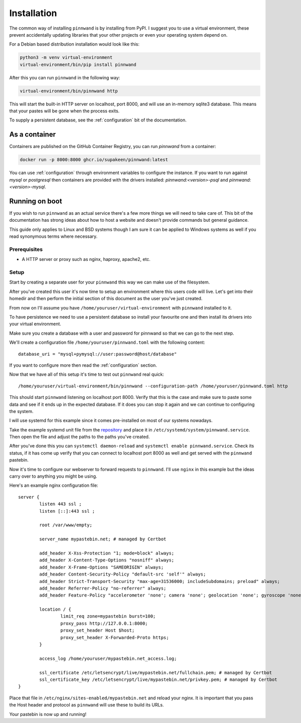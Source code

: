 .. _installation:

Installation
############

The common way of installing ``pinnwand`` is by installing from PyPI. I suggest
you to use a virtual environment, these prevent accidentally updating libraries
that your other projects or even your operating system depend on.

For a Debian based distribution installation would look like this:

.. code-block::

  python3 -m venv virtual-environment
  virtual-environment/bin/pip install pinnwand

After this you can run ``pinnwand`` in the following way:

.. code-block::

  virtual-environment/bin/pinnwand http

This will start the built-in HTTP server on localhost, port 8000, and will
use an in-memory sqlite3 database. This means that your pastes will be gone
when the process exits.

To supply a persistent database, see the :ref:`configuration` bit of the
documentation.

As a container
**************
Containers are published on the GitHub Container Registry, you can run `pinnwand`
from a container:

.. code-block::

  docker run -p 8000:8000 ghcr.io/supakeen/pinnwand:latest

You can use :ref:`configuration` through environment variables to configure the
instance. If you want to run against `mysql` or `postgresql` then containers are
provided with the drivers installed: `pinnwand:<version>-psql` and `pinnwand:<version>-mysql`.

Running on boot
***************
If you wish to run ``pinnwand`` as an actual service there's a few more things
we will need to take care of. This bit of the documentation has strong ideas
about how to host a website and doesn't provide commands but general guidance.

This guide only applies to Linux and BSD systems though I am sure it can be
applied to Windows systems as well if you read synonymous terms where
necessary.

Prerequisites
=============

* A HTTP server or proxy such as nginx, haproxy, apache2, etc.

Setup
=====
Start by creating a separate user for your ``pinnwand`` this way we can make
use of the filesystem.

After you've created this user it's now time to setup an environment where
this users code will live. Let's get into their homedir and then perform the
initial section of this document as the user you've just created.

From now on I'll assume you have ``/home/youruser/virtual-environment`` with
``pinnwand`` installed to it.

To have persistence we need to use a persistent database so install your
favourite one and then install its drivers into your virtual environment.

Make sure you create a database with a user and password for pinnwand so that
we can go to the next step.

We'll create a configuration file ``/home/youruser/pinnwand.toml`` with the
following content::

  database_uri = "mysql+pymysql://user:password@host/database"

If you want to configure more then read the :ref:`configuration` section.

Now that we have all of this setup it's time to test out ``pinnwand`` real
quick::

  /home/youruser/virtual-environment/bin/pinnwand --configuration-path /home/youruser/pinnwand.toml http

This should start ``pinnwand`` listening on localhost port 8000. Verify
that this is the case and make sure to paste some data and see if it ends
up in the expected database. If it does you can stop it again and we can
continue to configuring the system.

I will use systemd for this example since it comes pre-installed on most of
our systems nowadays.

Take the example systemd unit file from the repository_ and place it in
``/etc/systemd/system/pinnwand.service``. Then open the file and adjust
the paths to the paths you've created.

After you've done this you can ``systemctl daemon-reload`` and 
``systemctl enable pinnwand.service``. Check its status, if it has come up
verify that you can connect to localhost port 8000 as well and get served
with the ``pinnwand`` pastebin.

Now it's time to configure our webserver to forward requests to ``pinnwand``.
I'll use ``nginx`` in this example but the ideas carry over to anything you
might be using.

Here's an example nginx configuration file::

  server {
          listen 443 ssl ;
          listen [::]:443 ssl ;
  
          root /var/www/empty;
  
          server_name mypastebin.net; # managed by Certbot
  
          add_header X-Xss-Protection "1; mode=block" always;
          add_header X-Content-Type-Options "nosniff" always;
          add_header X-Frame-Options "SAMEORIGIN" always;
          add_header Content-Security-Policy "default-src 'self'" always;
          add_header Strict-Transport-Security "max-age=31536000; includeSubdomains; preload" always;
          add_header Referrer-Policy "no-referrer" always;
          add_header Feature-Policy "accelerometer 'none'; camera 'none'; geolocation 'none'; gyroscope 'none'; magnetometer 'none'; microphone 'none'; payment 'none'; usb 'none'" always;
   
          location / {
                  limit_req zone=mypastebin burst=100;
                  proxy_pass http://127.0.0.1:8000;
                  proxy_set_header Host $host;
                  proxy_set_header X-Forwarded-Proto https;
          }
  
          access_log /home/youruser/mypastebin.net_access.log;
  
          ssl_certificate /etc/letsencrypt/live/mypastebin.net/fullchain.pem; # managed by Certbot
          ssl_certificate_key /etc/letsencrypt/live/mypastebin.net/privkey.pem; # managed by Certbot
  }

Place that file in ``/etc/nginx/sites-enabled/mypastebin.net`` and reload your
nginx. It is important that you pass the Host header and protocol as ``pinnwand``
will use these to build its URLs.

Your pastebin is now up and running!


.. _repository: https://github.com/supakeen/pinnwand
